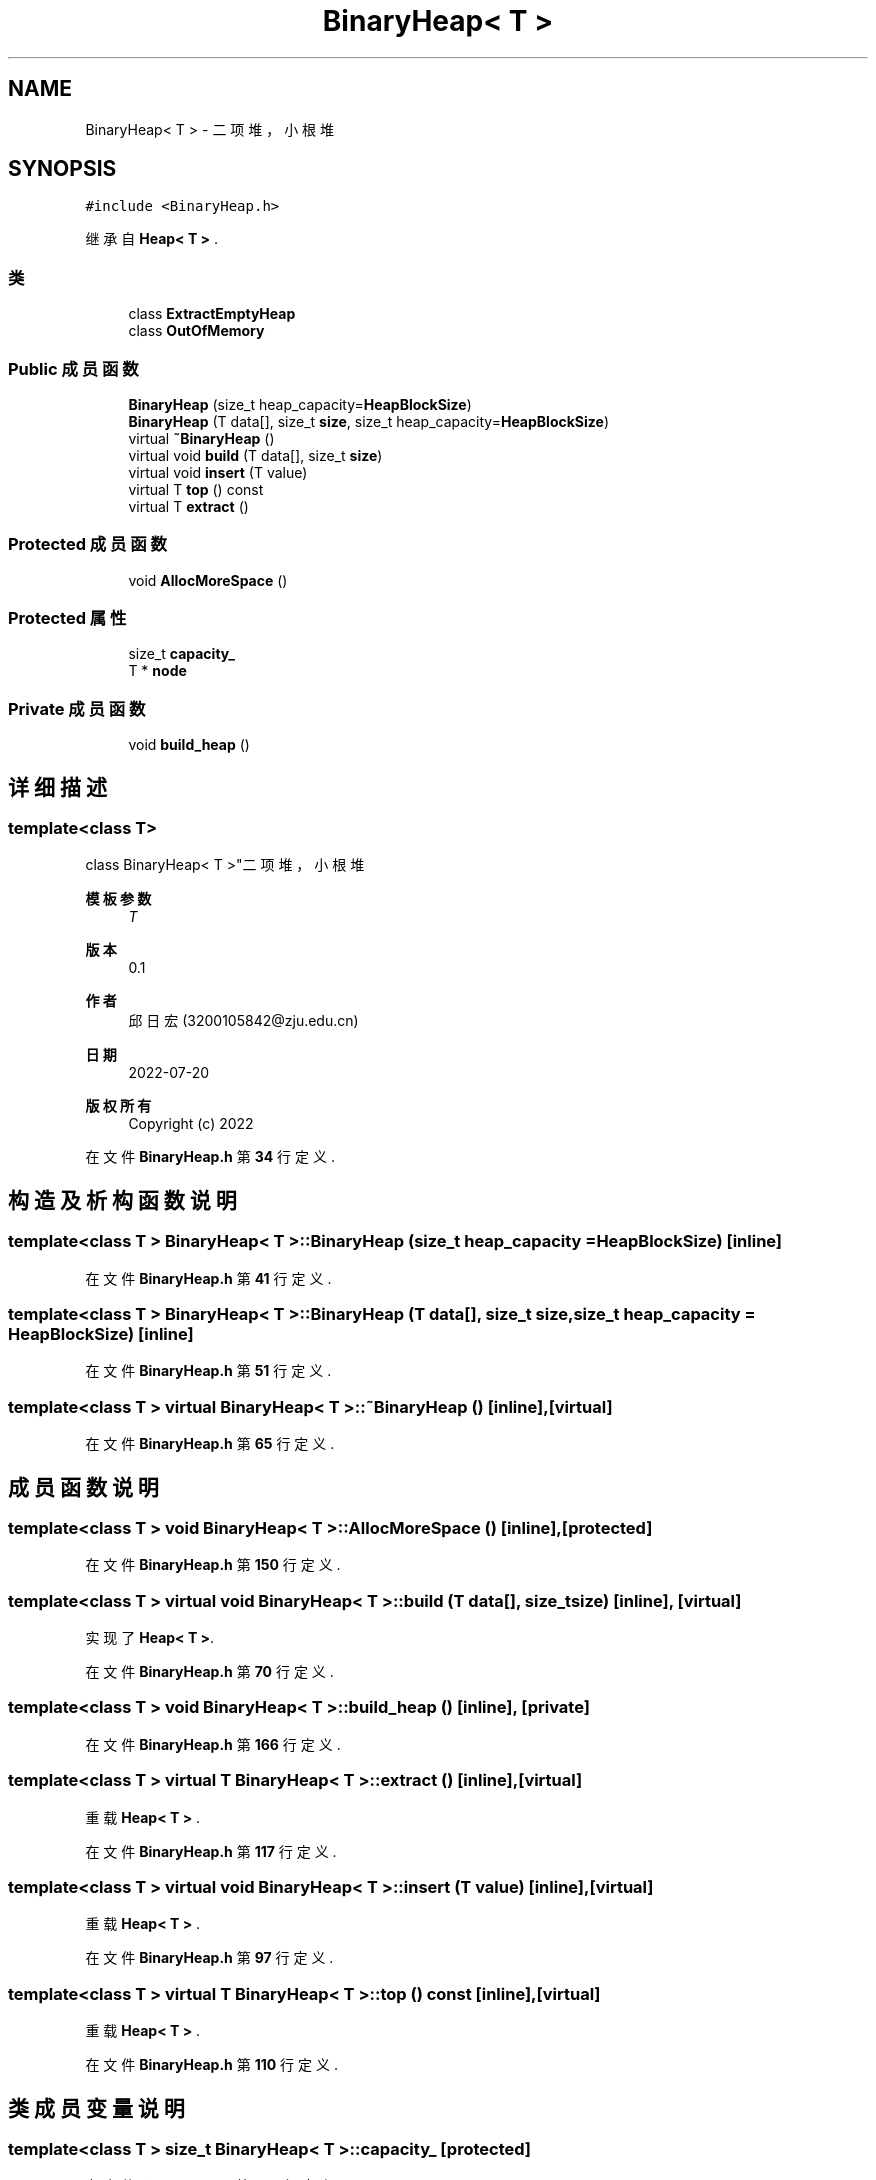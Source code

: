 .TH "BinaryHeap< T >" 3 "2022年 八月 13日 星期六" "Version 1.0.0" "My Shell" \" -*- nroff -*-
.ad l
.nh
.SH NAME
BinaryHeap< T > \- 二项堆，小根堆  

.SH SYNOPSIS
.br
.PP
.PP
\fC#include <BinaryHeap\&.h>\fP
.PP
继承自 \fBHeap< T >\fP \&.
.SS "类"

.in +1c
.ti -1c
.RI "class \fBExtractEmptyHeap\fP"
.br
.ti -1c
.RI "class \fBOutOfMemory\fP"
.br
.in -1c
.SS "Public 成员函数"

.in +1c
.ti -1c
.RI "\fBBinaryHeap\fP (size_t heap_capacity=\fBHeapBlockSize\fP)"
.br
.ti -1c
.RI "\fBBinaryHeap\fP (T data[], size_t \fBsize\fP, size_t heap_capacity=\fBHeapBlockSize\fP)"
.br
.ti -1c
.RI "virtual \fB~BinaryHeap\fP ()"
.br
.ti -1c
.RI "virtual void \fBbuild\fP (T data[], size_t \fBsize\fP)"
.br
.ti -1c
.RI "virtual void \fBinsert\fP (T value)"
.br
.ti -1c
.RI "virtual T \fBtop\fP () const"
.br
.ti -1c
.RI "virtual T \fBextract\fP ()"
.br
.in -1c
.SS "Protected 成员函数"

.in +1c
.ti -1c
.RI "void \fBAllocMoreSpace\fP ()"
.br
.in -1c
.SS "Protected 属性"

.in +1c
.ti -1c
.RI "size_t \fBcapacity_\fP"
.br
.ti -1c
.RI "T * \fBnode\fP"
.br
.in -1c
.SS "Private 成员函数"

.in +1c
.ti -1c
.RI "void \fBbuild_heap\fP ()"
.br
.in -1c
.SH "详细描述"
.PP 

.SS "template<class T>
.br
class BinaryHeap< T >"二项堆，小根堆 


.PP
\fB模板参数\fP
.RS 4
\fIT\fP 
.RE
.PP
\fB版本\fP
.RS 4
0\&.1 
.RE
.PP
\fB作者\fP
.RS 4
邱日宏 (3200105842@zju.edu.cn) 
.RE
.PP
\fB日期\fP
.RS 4
2022-07-20 
.RE
.PP
\fB版权所有\fP
.RS 4
Copyright (c) 2022 
.RE
.PP

.PP
在文件 \fBBinaryHeap\&.h\fP 第 \fB34\fP 行定义\&.
.SH "构造及析构函数说明"
.PP 
.SS "template<class T > \fBBinaryHeap\fP< T >\fB::BinaryHeap\fP (size_t heap_capacity = \fC\fBHeapBlockSize\fP\fP)\fC [inline]\fP"

.PP
在文件 \fBBinaryHeap\&.h\fP 第 \fB41\fP 行定义\&.
.SS "template<class T > \fBBinaryHeap\fP< T >\fB::BinaryHeap\fP (T data[], size_t size, size_t heap_capacity = \fC\fBHeapBlockSize\fP\fP)\fC [inline]\fP"

.PP
在文件 \fBBinaryHeap\&.h\fP 第 \fB51\fP 行定义\&.
.SS "template<class T > virtual \fBBinaryHeap\fP< T >::~\fBBinaryHeap\fP ()\fC [inline]\fP, \fC [virtual]\fP"

.PP
在文件 \fBBinaryHeap\&.h\fP 第 \fB65\fP 行定义\&.
.SH "成员函数说明"
.PP 
.SS "template<class T > void \fBBinaryHeap\fP< T >::AllocMoreSpace ()\fC [inline]\fP, \fC [protected]\fP"

.PP
在文件 \fBBinaryHeap\&.h\fP 第 \fB150\fP 行定义\&.
.SS "template<class T > virtual void \fBBinaryHeap\fP< T >::build (T data[], size_t size)\fC [inline]\fP, \fC [virtual]\fP"

.PP
实现了 \fBHeap< T >\fP\&.
.PP
在文件 \fBBinaryHeap\&.h\fP 第 \fB70\fP 行定义\&.
.SS "template<class T > void \fBBinaryHeap\fP< T >::build_heap ()\fC [inline]\fP, \fC [private]\fP"

.PP
在文件 \fBBinaryHeap\&.h\fP 第 \fB166\fP 行定义\&.
.SS "template<class T > virtual T \fBBinaryHeap\fP< T >::extract ()\fC [inline]\fP, \fC [virtual]\fP"

.PP
重载 \fBHeap< T >\fP \&.
.PP
在文件 \fBBinaryHeap\&.h\fP 第 \fB117\fP 行定义\&.
.SS "template<class T > virtual void \fBBinaryHeap\fP< T >::insert (T value)\fC [inline]\fP, \fC [virtual]\fP"

.PP
重载 \fBHeap< T >\fP \&.
.PP
在文件 \fBBinaryHeap\&.h\fP 第 \fB97\fP 行定义\&.
.SS "template<class T > virtual T \fBBinaryHeap\fP< T >::top () const\fC [inline]\fP, \fC [virtual]\fP"

.PP
重载 \fBHeap< T >\fP \&.
.PP
在文件 \fBBinaryHeap\&.h\fP 第 \fB110\fP 行定义\&.
.SH "类成员变量说明"
.PP 
.SS "template<class T > size_t \fBBinaryHeap\fP< T >::capacity_\fC [protected]\fP"

.PP
在文件 \fBBinaryHeap\&.h\fP 第 \fB144\fP 行定义\&.
.SS "template<class T > T* \fBBinaryHeap\fP< T >::node\fC [protected]\fP"

.PP
在文件 \fBBinaryHeap\&.h\fP 第 \fB145\fP 行定义\&.

.SH "作者"
.PP 
由 Doyxgen 通过分析 My Shell 的 源代码自动生成\&.
